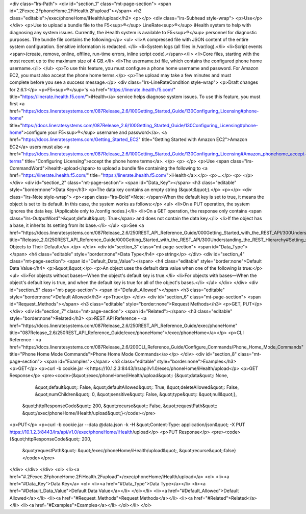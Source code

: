 <div class="lrs-Path">
<div id="section_1" class="mt-page-section">
<span id=".2Fexec.2FphoneHome.2FiHealth.2Fupload"></span>
<h2 class="editable">/exec/phoneHome/iHealth/upload</h2>
<p></p>
<div class="lrs-Subhead style-wrap">
<p>Use</p>
</div>
<p>Use to upload a bundle file to the F5<sup>®</sup> LineRate<sup>®</sup> iHealth system to help with diagnosing any system issues. Currently, the iHealth system is available to F5<sup>®</sup> personnel for diagnostic purposes. The bundle file contains the following:</p>
<ul>
<li>A compressed file with JSON content of the entire system configuration. Sensitive information is redacted. </li>
<li>System logs (all files in /var/log).</li>
<li>Script events <span>(create, remove, online, offline, run-time errors, inline script code).</span></li>
<li>Core files, starting with the most recent up to the maximum size of 4 GB.</li>
<li>The username.txt file, which contains the configured phone home username.</li>
</ul>
<p>To use this feature, you must configure a phone home username and password. For Amazon EC2, you must also accept the phone home terms.</p>
<p>The upload may take a few minutes and must complete before you see a success message.</p>
<div class="lrs-LineRateCondition style-wrap">
<p>Draft changes for 2.6.1:</p>
<p>F5<sup>®</sup>'s <a href="https://linerate.ihealth.f5.com/" title="https://linerate.ihealth.f5.com/">iHealth</a> service helps diagnose system issues. To use this feature, you must first <a href="https://docs.lineratesystems.com/087Release_2.6/100Getting_Started_Guide/130Configuring_Licensing#phone-home" title="https://docs.lineratesystems.com/087Release_2.6/100Getting_Started_Guide/130Configuring_Licensing#phone-home">configure your F5<sup>®</sup> username and password</a>. <a href="https://docs.lineratesystems.com/Getting_Started_EC2" title="Getting Started with Amazon EC2">Amazon EC2</a> users must also <a href="https://docs.lineratesystems.com/087Release_2.6/100Getting_Started_Guide/130Configuring_Licensing#Amazon_phonehome_accept-terms" title="Configuring Licensing">accept the phone home terms</a>. </p>
<p> </p>
<p>Use <span class="lrs-CommandWord">ihealth-upload</span> to upload a bundle file containing the following to <a href="https://linerate.ihealth.f5.com/" title="https://linerate.ihealth.f5.com/">iHealth</a>:</p>
<p>...</p>
<p> </p>
</div>
<div id="section_2" class="mt-page-section">
<span id="Data_Key"></span>
<h3 class="editable" style="border:none">Data Key</h3>
<p>The data key contains an empty string (&quot;&quot;).</p>
<p></p>
<div class="lrs-Note style-wrap">
<p><span class="lrs-Bold">Note: </span>When the default key is set to true, it means the object is set to its default. In this case, the system works as follows:</p>
<ul>
<li>On a PUT operation, the system ignores the data key. (Applicable only to /config nodes.)</li>
<li>On a GET operation, the response only contains <span class="lrs-OutputWord">&quot;default&quot;: True</span> and does not contain the data key.</li>
<li>If the object has a base, it inherits its setting from its base.</li>
</ul>
<p>See <a href="https://docs.lineratesystems.com/087Release_2.6/250REST_API_Reference_Guide/000Getting_Started_with_the_REST_API/300Understanding_the_REST_Hierarchy#Setting_Objects_to_Their_Default_(Default_Key)" title="Release_2.0/250REST_API_Reference_Guide/000Getting_Started_with_the_REST_API/300Understanding_the_REST_Hierarchy#Setting_Objects_to_Their_Default_(Default_Key)">Setting Objects to Their Default</a>.</p>
</div>
<div id="section_3" class="mt-page-section">
<span id="Data_Type"></span>
<h4 class="editable" style="border:none">Data Type</h4>
<p>string</p>
</div>
<div id="section_4" class="mt-page-section">
<span id="Default_Data_Value"></span>
<h4 class="editable" style="border:none">Default Data Value</h4>
<p>&quot;&quot;</p>
<p>An object uses the default data value when one of the following is true:</p>
<ul>
<li>For objects without bases—When the object's default key is true.</li>
<li>For objects with bases—When the object's default key is true, and when the default key is true for all of the object's bases.</li>
</ul>
</div>
</div>
<div id="section_5" class="mt-page-section">
<span id="Default_Allowed"></span>
<h3 class="editable" style="border:none">Default Allowed</h3>
<p>True</p>
</div>
<div id="section_6" class="mt-page-section">
<span id="Request_Methods"></span>
<h3 class="editable" style="border:none">Request Methods</h3>
<p>GET, PUT</p>
</div>
<div id="section_7" class="mt-page-section">
<span id="Related"></span>
<h3 class="editable" style="border:none">Related</h3>
<p>REST API Reference - <a href="https://docs.lineratesystems.com/087Release_2.6/250REST_API_Reference_Guide/exec/phoneHome" title="087Release_2.6/250REST_API_Reference_Guide/exec/phoneHome">/exec/phoneHome</a></p>
<p>CLI Reference - <a href="https://docs.lineratesystems.com/087Release_2.6/200CLI_Reference_Guide/Configure_Commands/Phone_Home_Mode_Commands" title="Phone Home Mode Commands">Phone Home Mode Commands</a></p>
</div>
<div id="section_8" class="mt-page-section">
<span id="Examples"></span>
<h3 class="editable" style="border:none">Examples</h3>
<p>GET</p>
<p>curl -b cookie.jar -k https://10.1.2.3:8443/lrs/api/v1.0/exec/phoneHome/iHealth/upload</p>
<p>GET Response</p>
<pre><code>{&quot;/exec/phoneHome/iHealth/upload&quot;: {&quot;data&quot;: None,
                                     &quot;default&quot;: False,
                                     &quot;defaultAllowed&quot;: True,
                                     &quot;deleteAllowed&quot;: False,
                                     &quot;numChildren&quot;: 0,
                                     &quot;sensitive&quot;: False,
                                     &quot;type&quot;: &quot;null&quot;},
 &quot;httpResponseCode&quot;: 200,
 &quot;recurse&quot;: False,
 &quot;requestPath&quot;: &quot;/exec/phoneHome/iHealth/upload&quot;}</code></pre>
<p>PUT</p>
<p>curl -b cookie.jar --data @data.json -k -H &quot;Content-Type: application/json&quot; -X PUT https://10.1.2.3:8443/lrs/api/v1.0/exec/phoneHome/iHealth/upload</p>
<p>PUT Response</p>
<pre><code>{&quot;httpResponseCode&quot;: 200,
  &quot;requestPath&quot;: &quot;/exec/phoneHome/iHealth/upload&quot;,
  &quot;recurse&quot;:false}</code></pre>
</div>
</div>
</div>
<ol>
<li><a href="#.2Fexec.2FphoneHome.2FiHealth.2Fupload">/exec/phoneHome/iHealth/upload</a>
<ol>
<li><a href="#Data_Key">Data Key</a>
<ol>
<li><a href="#Data_Type">Data Type</a></li>
<li><a href="#Default_Data_Value">Default Data Value</a></li>
</ol></li>
<li><a href="#Default_Allowed">Default Allowed</a></li>
<li><a href="#Request_Methods">Request Methods</a></li>
<li><a href="#Related">Related</a></li>
<li><a href="#Examples">Examples</a></li>
</ol></li>
</ol>
